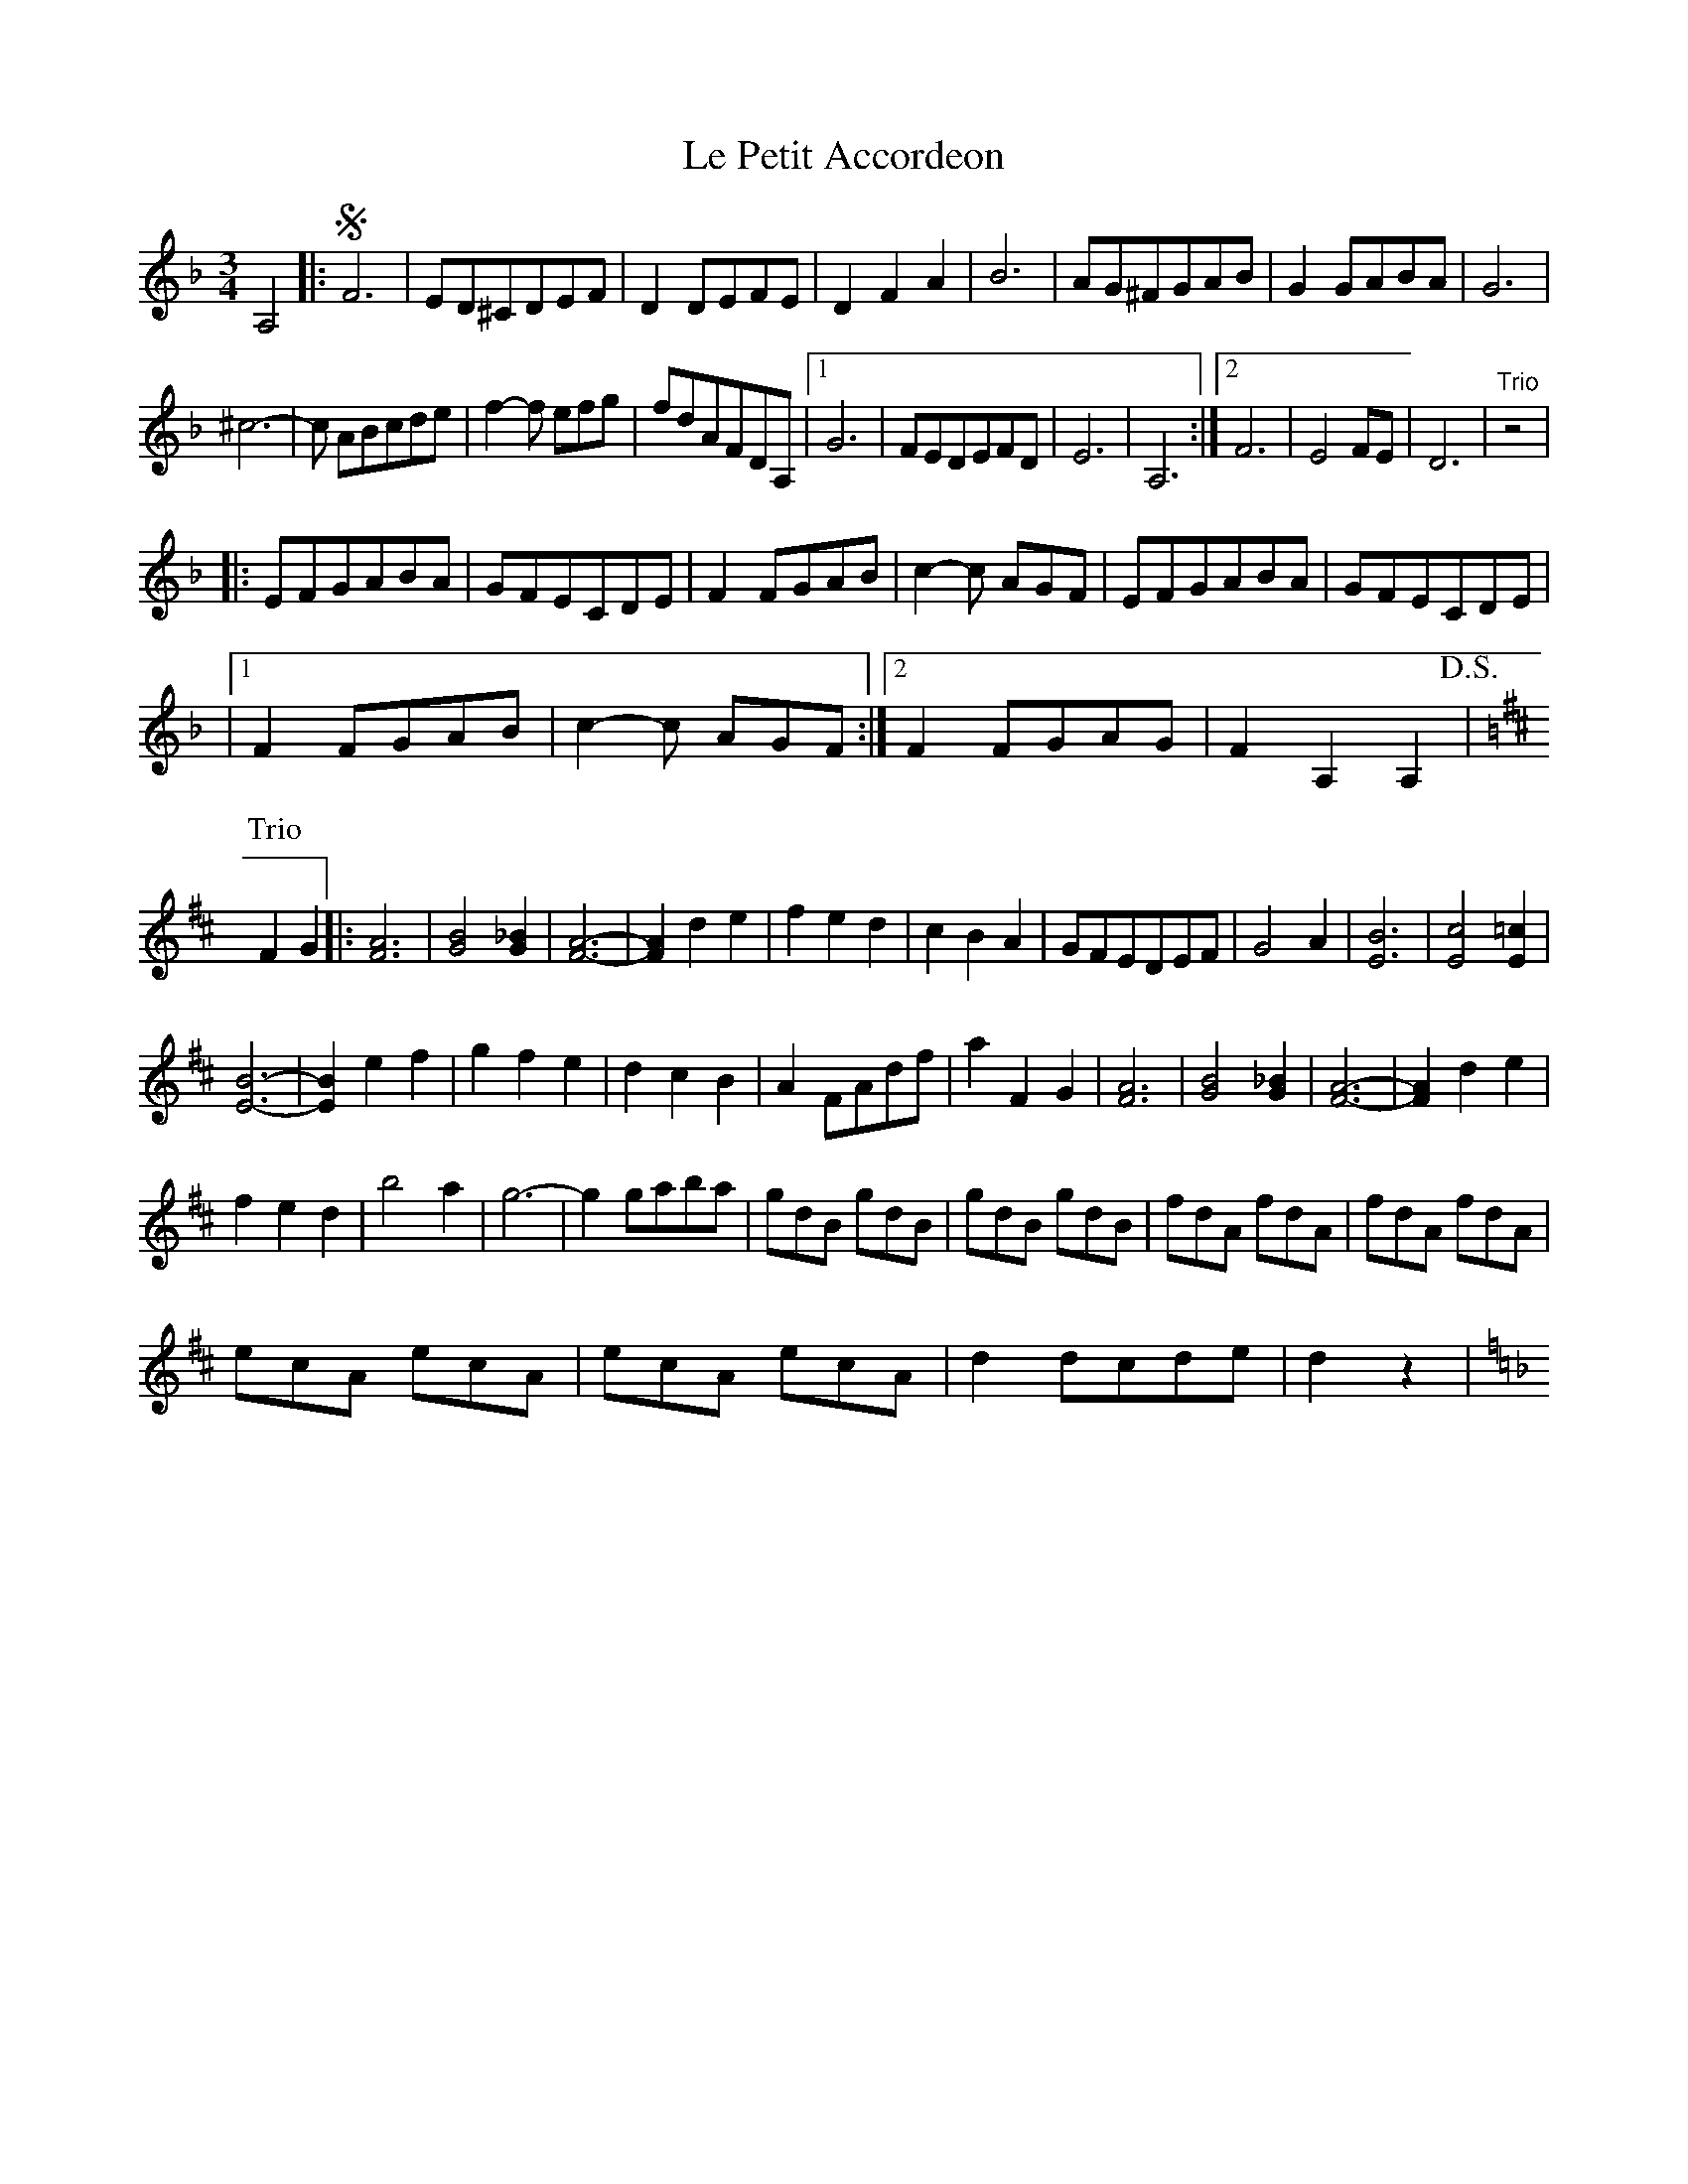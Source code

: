 X: 1
T: Le Petit Accordeon
Z: Kevin Rietmann
S: https://thesession.org/tunes/14440#setting26530
R: waltz
M: 3/4
L: 1/8
K: Dmin
A,4|:!segno!F6 |ED^CDEF | D2 DEFE |D2F2A2 | B6| AG^FGAB | G2 GABA| G6 |
^c6|-c ABcde | f2-f efg |fdAFDA,|1 G6 |FEDEFD | E6| A,6 :|2 F6| E4FE | D6|"Trio"z4|
|:EFGABA |GFECDE | F2 FGAB |c2-c AGF |EFGABA |GFECDE |
|1 F2 FGAB| c2-c AGF :|2 F2 FGAG |F2A,2A,2 !D.S.!|
K:Dmaj
P:Trio
F2G2|: [F6A6] |[G4B4][G2_B2] | [F6A6]|-[F2A2] d2e2 | f2e2d2 |c2B2A2 | GFEDEF |G4A2 | [E6B6] |[E4c4][E2=c2] |
[E6B6]|-[E2B2] e2f2 | g2f2e2 |d2c2B2 | A2 FAdf |a2 F2G2 | [F6A6] |[G4B4][G2_B2] | [F6A6]|-[F2A2] d2e2 |
f2e2d2 |b4a2 | g6|-g2 gaba | gdB gdB |gdB gdB | fdA fdA |fdA fdA |
ecA ecA |ecA ecA | d2 dcde |d2z2 |
K:Dmin

